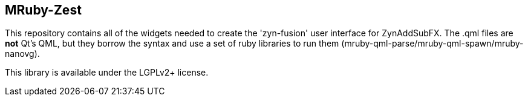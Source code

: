 MRuby-Zest
----------

This repository contains all of the widgets needed to create the 
'zyn-fusion' user interface for ZynAddSubFX.
The .qml files are *not* Qt's QML, but they borrow the syntax and use a
set of ruby libraries to run them (mruby-qml-parse/mruby-qml-spawn/mruby-nanovg).

This library is available under the LGPLv2+ license.
